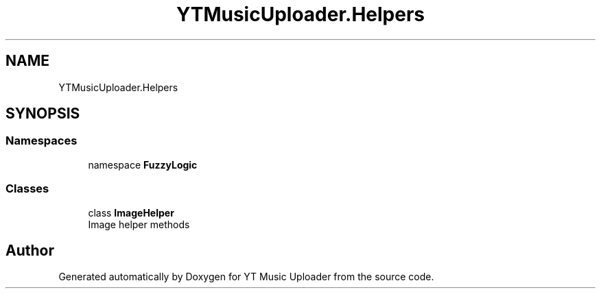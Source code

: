 .TH "YTMusicUploader.Helpers" 3 "Tue Aug 25 2020" "YT Music Uploader" \" -*- nroff -*-
.ad l
.nh
.SH NAME
YTMusicUploader.Helpers
.SH SYNOPSIS
.br
.PP
.SS "Namespaces"

.in +1c
.ti -1c
.RI "namespace \fBFuzzyLogic\fP"
.br
.in -1c
.SS "Classes"

.in +1c
.ti -1c
.RI "class \fBImageHelper\fP"
.br
.RI "Image helper methods "
.in -1c
.SH "Author"
.PP 
Generated automatically by Doxygen for YT Music Uploader from the source code\&.
